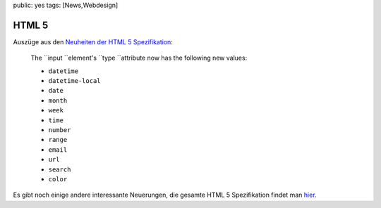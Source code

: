 public: yes
tags: [News,Webdesign]

HTML 5
======

Auszüge aus den `Neuheiten der HTML 5
Spezifikation <http://dev.w3.org/html5/html4-differences/>`_:

    The ``input ``\ element's ``type ``\ attribute now has the following
    new values:

    -  ``datetime``
    -  ``datetime-local``
    -  ``date``
    -  ``month``
    -  ``week``
    -  ``time``
    -  ``number``
    -  ``range``
    -  ``email``
    -  ``url``
    -  ``search``
    -  ``color``

Es gibt noch einige andere interessante Neuerungen, die gesamte HTML 5
Spezifikation findet man
`hier <http://dev.w3.org/html5/markup/spec.html>`_.

